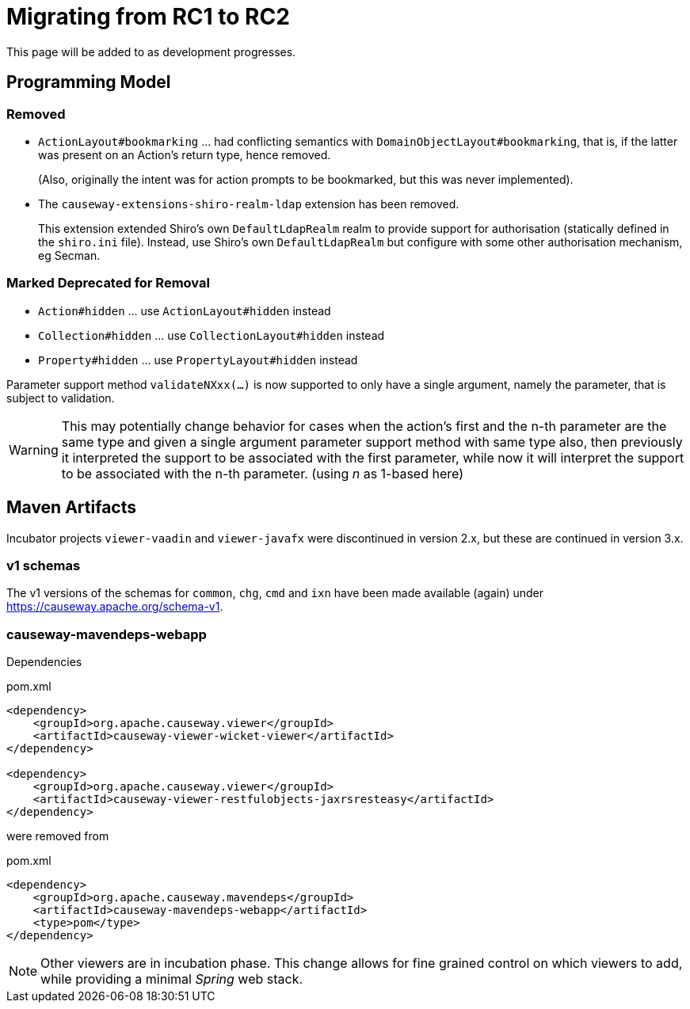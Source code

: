 = Migrating from RC1 to RC2

:Notice: Licensed to the Apache Software Foundation (ASF) under one or more contributor license agreements. See the NOTICE file distributed with this work for additional information regarding copyright ownership. The ASF licenses this file to you under the Apache License, Version 2.0 (the "License"); you may not use this file except in compliance with the License. You may obtain a copy of the License at. http://www.apache.org/licenses/LICENSE-2.0 . Unless required by applicable law or agreed to in writing, software distributed under the License is distributed on an "AS IS" BASIS, WITHOUT WARRANTIES OR  CONDITIONS OF ANY KIND, either express or implied. See the License for the specific language governing permissions and limitations under the License.
:page-partial:

This page will be added to as development progresses.

== Programming Model

=== Removed
* `ActionLayout#bookmarking` ... had conflicting semantics with `DomainObjectLayout#bookmarking`,
that is, if the latter was present on an Action's return type, hence removed.
+
(Also, originally the intent was for action prompts to be bookmarked, but this was never implemented).

* The `causeway-extensions-shiro-realm-ldap` extension has been removed.
+
This extension extended Shiro's own `DefaultLdapRealm` realm to provide support for authorisation (statically defined in the `shiro.ini` file).
Instead, use Shiro's own `DefaultLdapRealm` but configure with some other authorisation mechanism, eg Secman.

=== Marked Deprecated for Removal
* `Action#hidden` ... use `ActionLayout#hidden` instead
* `Collection#hidden` ... use `CollectionLayout#hidden` instead
* `Property#hidden` ... use `PropertyLayout#hidden` instead

Parameter support method `validateNXxx(...)` is now supported to only have a single argument,
namely the parameter, that is subject to validation.

[WARNING]
====
This may potentially change behavior
for cases when the action's first and the n-th parameter
are the same type and
given a single argument parameter support method with same type also,
then previously it interpreted the support to be associated with
the first parameter, while now it will interpret the support to be
associated with the n-th parameter. (using _n_ as 1-based here)
====

== Maven Artifacts

Incubator projects `viewer-vaadin` and `viewer-javafx` were discontinued in version 2.x,
but these are continued in version 3.x.

=== v1 schemas

The v1 versions of the schemas for `common`, `chg`, `cmd` and `ixn` have been made available (again) under link:https://causeway.apache.org/schema-v1[].


=== causeway-mavendeps-webapp

Dependencies

[source,xml]
.pom.xml
----
<dependency>
    <groupId>org.apache.causeway.viewer</groupId>
    <artifactId>causeway-viewer-wicket-viewer</artifactId>
</dependency>

<dependency>
    <groupId>org.apache.causeway.viewer</groupId>
    <artifactId>causeway-viewer-restfulobjects-jaxrsresteasy</artifactId>
</dependency>
----

were removed from

[source,xml]
.pom.xml
----
<dependency>
    <groupId>org.apache.causeway.mavendeps</groupId>
    <artifactId>causeway-mavendeps-webapp</artifactId>
    <type>pom</type>
</dependency>
----

[NOTE]
====
Other viewers are in incubation phase.
This change allows for fine grained control on which viewers to add,
while providing a minimal _Spring_ web stack.
====

